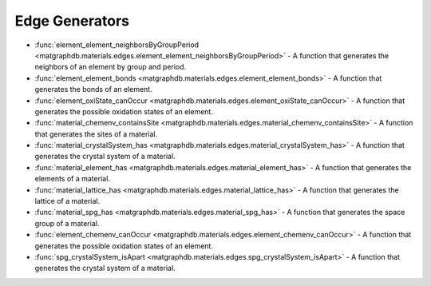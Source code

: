 Edge Generators
========================

- :func:`element_element_neighborsByGroupPeriod <matgraphdb.materials.edges.element_element_neighborsByGroupPeriod>` - A function that generates the neighbors of an element by group and period.

- :func:`element_element_bonds <matgraphdb.materials.edges.element_element_bonds>` - A function that generates the bonds of an element.

- :func:`element_oxiState_canOccur <matgraphdb.materials.edges.element_oxiState_canOccur>` - A function that generates the possible oxidation states of an element.

- :func:`material_chemenv_containsSite <matgraphdb.materials.edges.material_chemenv_containsSite>` - A function that generates the sites of a material.

- :func:`material_crystalSystem_has <matgraphdb.materials.edges.material_crystalSystem_has>` - A function that generates the crystal system of a material.

- :func:`material_element_has <matgraphdb.materials.edges.material_element_has>` - A function that generates the elements of a material.

- :func:`material_lattice_has <matgraphdb.materials.edges.material_lattice_has>` - A function that generates the lattice of a material.

- :func:`material_spg_has <matgraphdb.materials.edges.material_spg_has>` - A function that generates the space group of a material.

- :func:`element_chemenv_canOccur <matgraphdb.materials.edges.element_chemenv_canOccur>` - A function that generates the possible oxidation states of an element.

- :func:`spg_crystalSystem_isApart <matgraphdb.materials.edges.spg_crystalSystem_isApart>` - A function that generates the crystal system of a material.



.. autosummary::
   :toctree: _autosummary

   matgraphdb.materials.edges.element_element_neighborsByGroupPeriod
   matgraphdb.materials.edges.element_element_bonds
   matgraphdb.materials.edges.element_oxiState_canOccur
   matgraphdb.materials.edges.material_chemenv_containsSite
   matgraphdb.materials.edges.material_crystalSystem_has
   matgraphdb.materials.edges.material_element_has
   matgraphdb.materials.edges.material_lattice_has
   matgraphdb.materials.edges.material_spg_has
   matgraphdb.materials.edges.element_chemenv_canOccur
   matgraphdb.materials.edges.spg_crystalSystem_isApart
